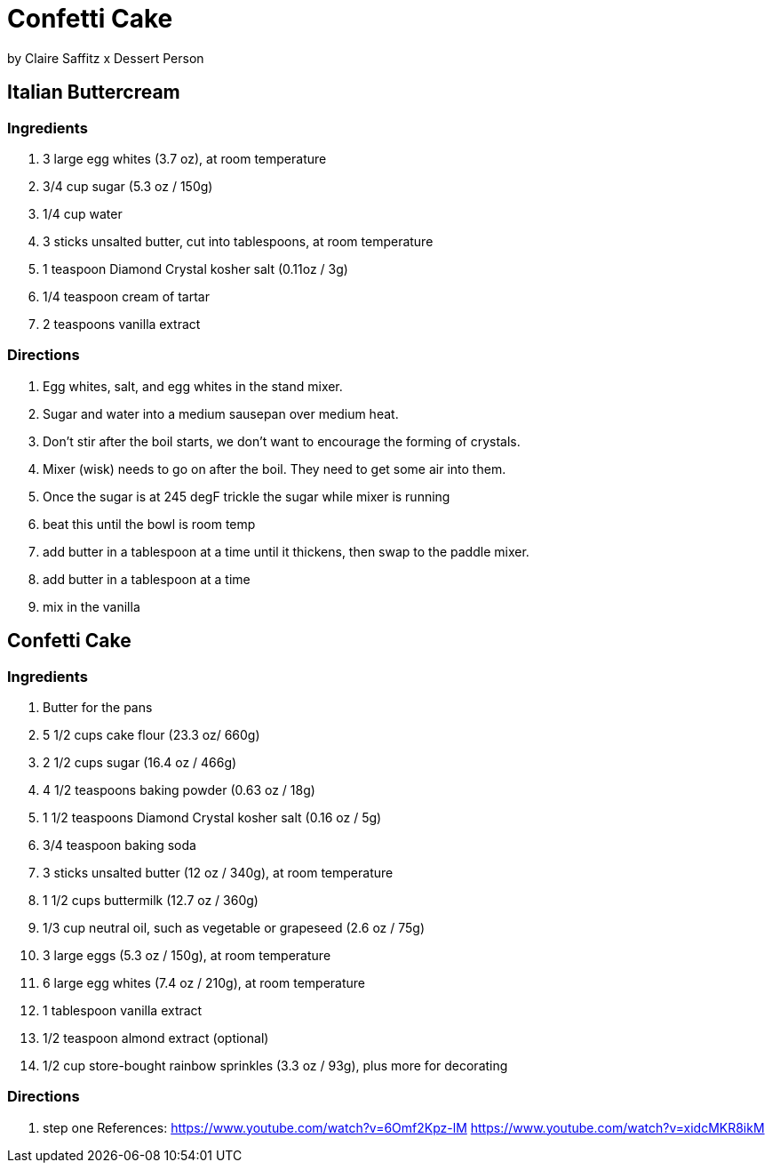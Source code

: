
= Confetti Cake

by Claire Saffitz x Dessert Person

== Italian Buttercream

=== Ingredients
1. 3 large egg whites (3.7 oz), at room temperature
1. 3/4 cup sugar (5.3 oz / 150g)
1. 1/4 cup water
1. 3 sticks unsalted butter, cut into tablespoons, at room temperature
1. 1 teaspoon Diamond Crystal kosher salt (0.11oz / 3g)
1. 1/4 teaspoon cream of tartar
1. 2 teaspoons vanilla extract

=== Directions
1. Egg whites, salt, and egg whites in the stand mixer.
1. Sugar and water into a medium sausepan over medium heat.
1. Don't stir after the boil starts, we don't want to encourage the forming of crystals.
1. Mixer (wisk) needs to go on after the boil. They need to get some air into them.
1. Once the sugar is at 245 degF trickle the sugar while mixer is running
1. beat this until the bowl is room temp
1. add butter in a tablespoon at a time until it thickens, then swap to the paddle mixer.
1. add butter in a tablespoon at a time
1. mix in the vanilla

== Confetti Cake

=== Ingredients
1. Butter for the pans
1. 5 1/2 cups cake flour (23.3 oz/ 660g)
1. 2 1/2 cups sugar (16.4 oz / 466g)
1. 4 1/2 teaspoons baking powder (0.63 oz / 18g)
1. 1 1/2 teaspoons Diamond Crystal kosher salt (0.16 oz / 5g)
1. 3/4 teaspoon baking soda
1. 3 sticks unsalted butter (12 oz / 340g), at room temperature
1. 1 1/2 cups buttermilk (12.7 oz / 360g)
1. 1/3 cup neutral oil, such as vegetable or grapeseed (2.6 oz / 75g)
1. 3 large eggs (5.3 oz / 150g), at room temperature
1. 6 large egg whites (7.4 oz / 210g), at room temperature
1. 1 tablespoon vanilla extract
1. 1/2 teaspoon almond extract (optional)
1. 1/2 cup store-bought rainbow sprinkles (3.3 oz / 93g), plus more for decorating

=== Directions
1. step one
References:
https://www.youtube.com/watch?v=6Omf2Kpz-lM
https://www.youtube.com/watch?v=xidcMKR8ikM

